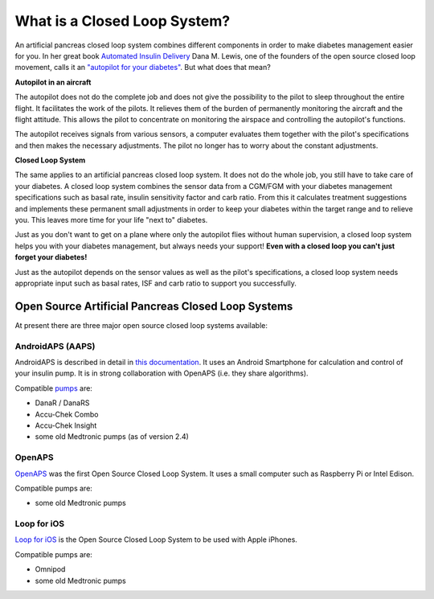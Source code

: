What is a Closed Loop System?
**************************************

.. image:: ../images/autopilot.png
  :alt: AAPS is like an autopilot

An artificial pancreas closed loop system combines different components in order to make diabetes management easier for you. 
In her great book `Automated Insulin Delivery <https://www.artificialpancreasbook.com/>`_ Dana M. Lewis, one of the founders of the open source closed loop movement, calls it an `"autopilot for your diabetes" <https://www.artificialpancreasbook.com/3.-getting-started-with-your-aps>`_. But what does that mean?

**Autopilot in an aircraft**

The autopilot does not do the complete job and does not give the possibility to the pilot to sleep throughout the entire flight. It facilitates the work of the pilots. It relieves them of the burden of permanently monitoring the aircraft and the flight attitude. This allows the pilot to concentrate on monitoring the airspace and controlling the autopilot's functions.

The autopilot receives signals from various sensors, a computer evaluates them together with the pilot's specifications and then makes the necessary adjustments. The pilot no longer has to worry about the constant adjustments.

**Closed Loop System**

The same applies to an artificial pancreas closed loop system. It does not do the whole job, you still have to take care of your diabetes. A closed loop system combines the sensor data from a CGM/FGM with your diabetes management specifications such as basal rate, insulin sensitivity factor and carb ratio. From this it calculates treatment suggestions and implements these permanent small adjustments in order to keep your diabetes within the target range and to relieve you. This leaves more time for your life "next to" diabetes.

Just as you don't want to get on a plane where only the autopilot flies without human supervision, a closed loop system helps you with your diabetes management, but always needs your support! **Even with a closed loop you can't just forget your diabetes!**

Just as the autopilot depends on the sensor values as well as the pilot's specifications, a closed loop system needs appropriate input such as basal rates, ISF and carb ratio to support you successfully.


Open Source Artificial Pancreas Closed Loop Systems
===============================
At present there are three major open source closed loop systems available:

AndroidAPS (AAPS)
-----------------
AndroidAPS is described in detail in `this documentation <./WhatisAndroidAPS.html>`_. It uses an Android Smartphone for calculation and control of your insulin pump. It is in strong collaboration with OpenAPS (i.e. they share algorithms).

Compatible `pumps <../Hardware/pumps.html>`_ are:

* DanaR / DanaRS
* Accu-Chek Combo
* Accu-Chek Insight
* some old Medtronic pumps (as of version 2.4)

OpenAPS
-------
`OpenAPS <https://openaps.readthedocs.io>`_ was the first Open Source Closed Loop System. It uses a small computer such as Raspberry Pi or Intel Edison.

Compatible pumps are:

* some old Medtronic pumps

Loop for iOS
------------
`Loop for iOS <https://loopkit.github.io/loopdocs/>`_ is the Open Source Closed Loop System to be used with Apple iPhones.

Compatible pumps are:

* Omnipod
* some old Medtronic pumps
